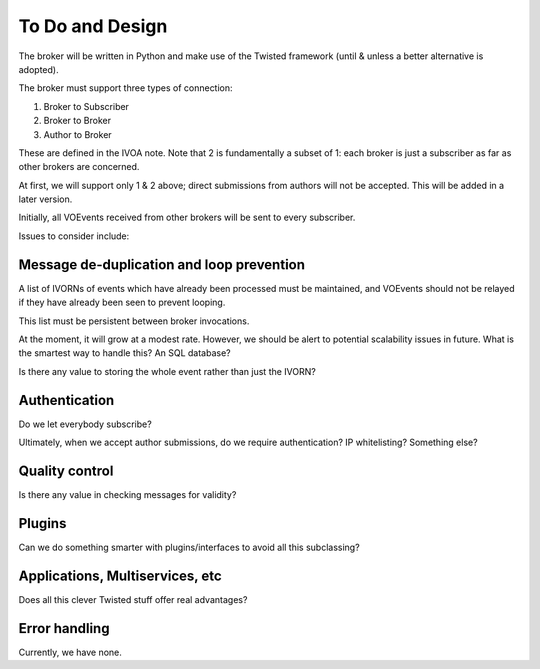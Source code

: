 ================
To Do and Design
================

The broker will be written in Python and make use of the Twisted framework
(until & unless a better alternative is adopted).

The broker must support three types of connection:

1. Broker to Subscriber
2. Broker to Broker
3. Author to Broker

These are defined in the IVOA note. Note that 2 is fundamentally a subset of
1: each broker is just a subscriber as far as other brokers are concerned.

At first, we will support only 1 & 2 above; direct submissions from authors
will not be accepted. This will be added in a later version.

Initially, all VOEvents received from other brokers will be sent to every
subscriber.

Issues to consider include:

Message de-duplication and loop prevention
------------------------------------------

A list of IVORNs of events which have already been processed must be
maintained, and VOEvents should not be relayed if they have already been seen
to prevent looping.

This list must be persistent between broker invocations.

At the moment, it will grow at a modest rate. However, we should be alert to
potential scalability issues in future. What is the smartest way to handle
this? An SQL database?

Is there any value to storing the whole event rather than just the IVORN?

Authentication
--------------

Do we let everybody subscribe?

Ultimately, when we accept author submissions, do we require authentication?
IP whitelisting? Something else?

Quality control
---------------

Is there any value in checking messages for validity?

Plugins
-------

Can we do something smarter with plugins/interfaces to avoid all this
subclassing?

Applications, Multiservices, etc
--------------------------------

Does all this clever Twisted stuff offer real advantages?

Error handling
--------------

Currently, we have none.
